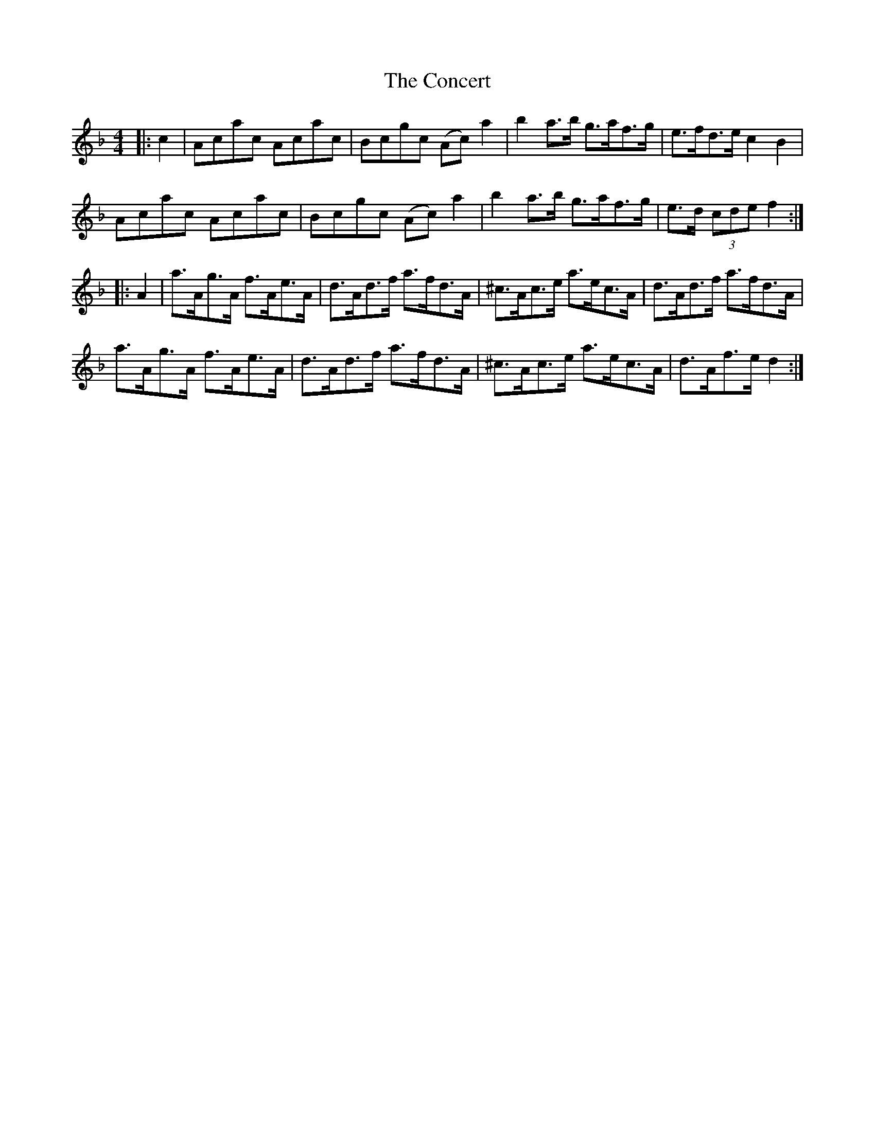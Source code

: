 X: 7918
T: Concert, The
R: hornpipe
M: 4/4
K: Fmajor
|:c2|Acac Acac|Bcgc (Ac) a2|b2 a>b g>af>g|e>fd>e c2 B2|
Acac Acac|Bcgc (Ac) a2|b2 a>b g>af>g|e>d (3cde f2:|
|:A2|a>Ag>A f>Ae>A|d>Ad>f a>fd>A|^c>Ac>e a>ec>A|d>Ad>f a>fd>A|
a>Ag>A f>Ae>A|d>Ad>f a>fd>A|^c>Ac>e a>ec>A|d>Af>e d2:|

